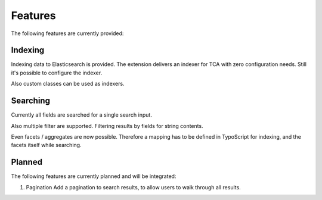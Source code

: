 .. _features:

Features
========

The following features are currently provided:

.. _features_indexing:

Indexing
--------

Indexing data to Elasticsearch is provided. The extension delivers an indexer for TCA with zero
configuration needs. Still it's possible to configure the indexer.

Also custom classes can be used as indexers.

.. _features_search:

Searching
---------

Currently all fields are searched for a single search input.

Also multiple filter are supported. Filtering results by fields for string contents.

Even facets / aggregates are now possible. Therefore a mapping has to be defined in TypoScript for
indexing, and the facets itself while searching.

.. _features_planned:

Planned
---------

The following features are currently planned and will be integrated:

#. Pagination
   Add a pagination to search results, to allow users to walk through all results.
